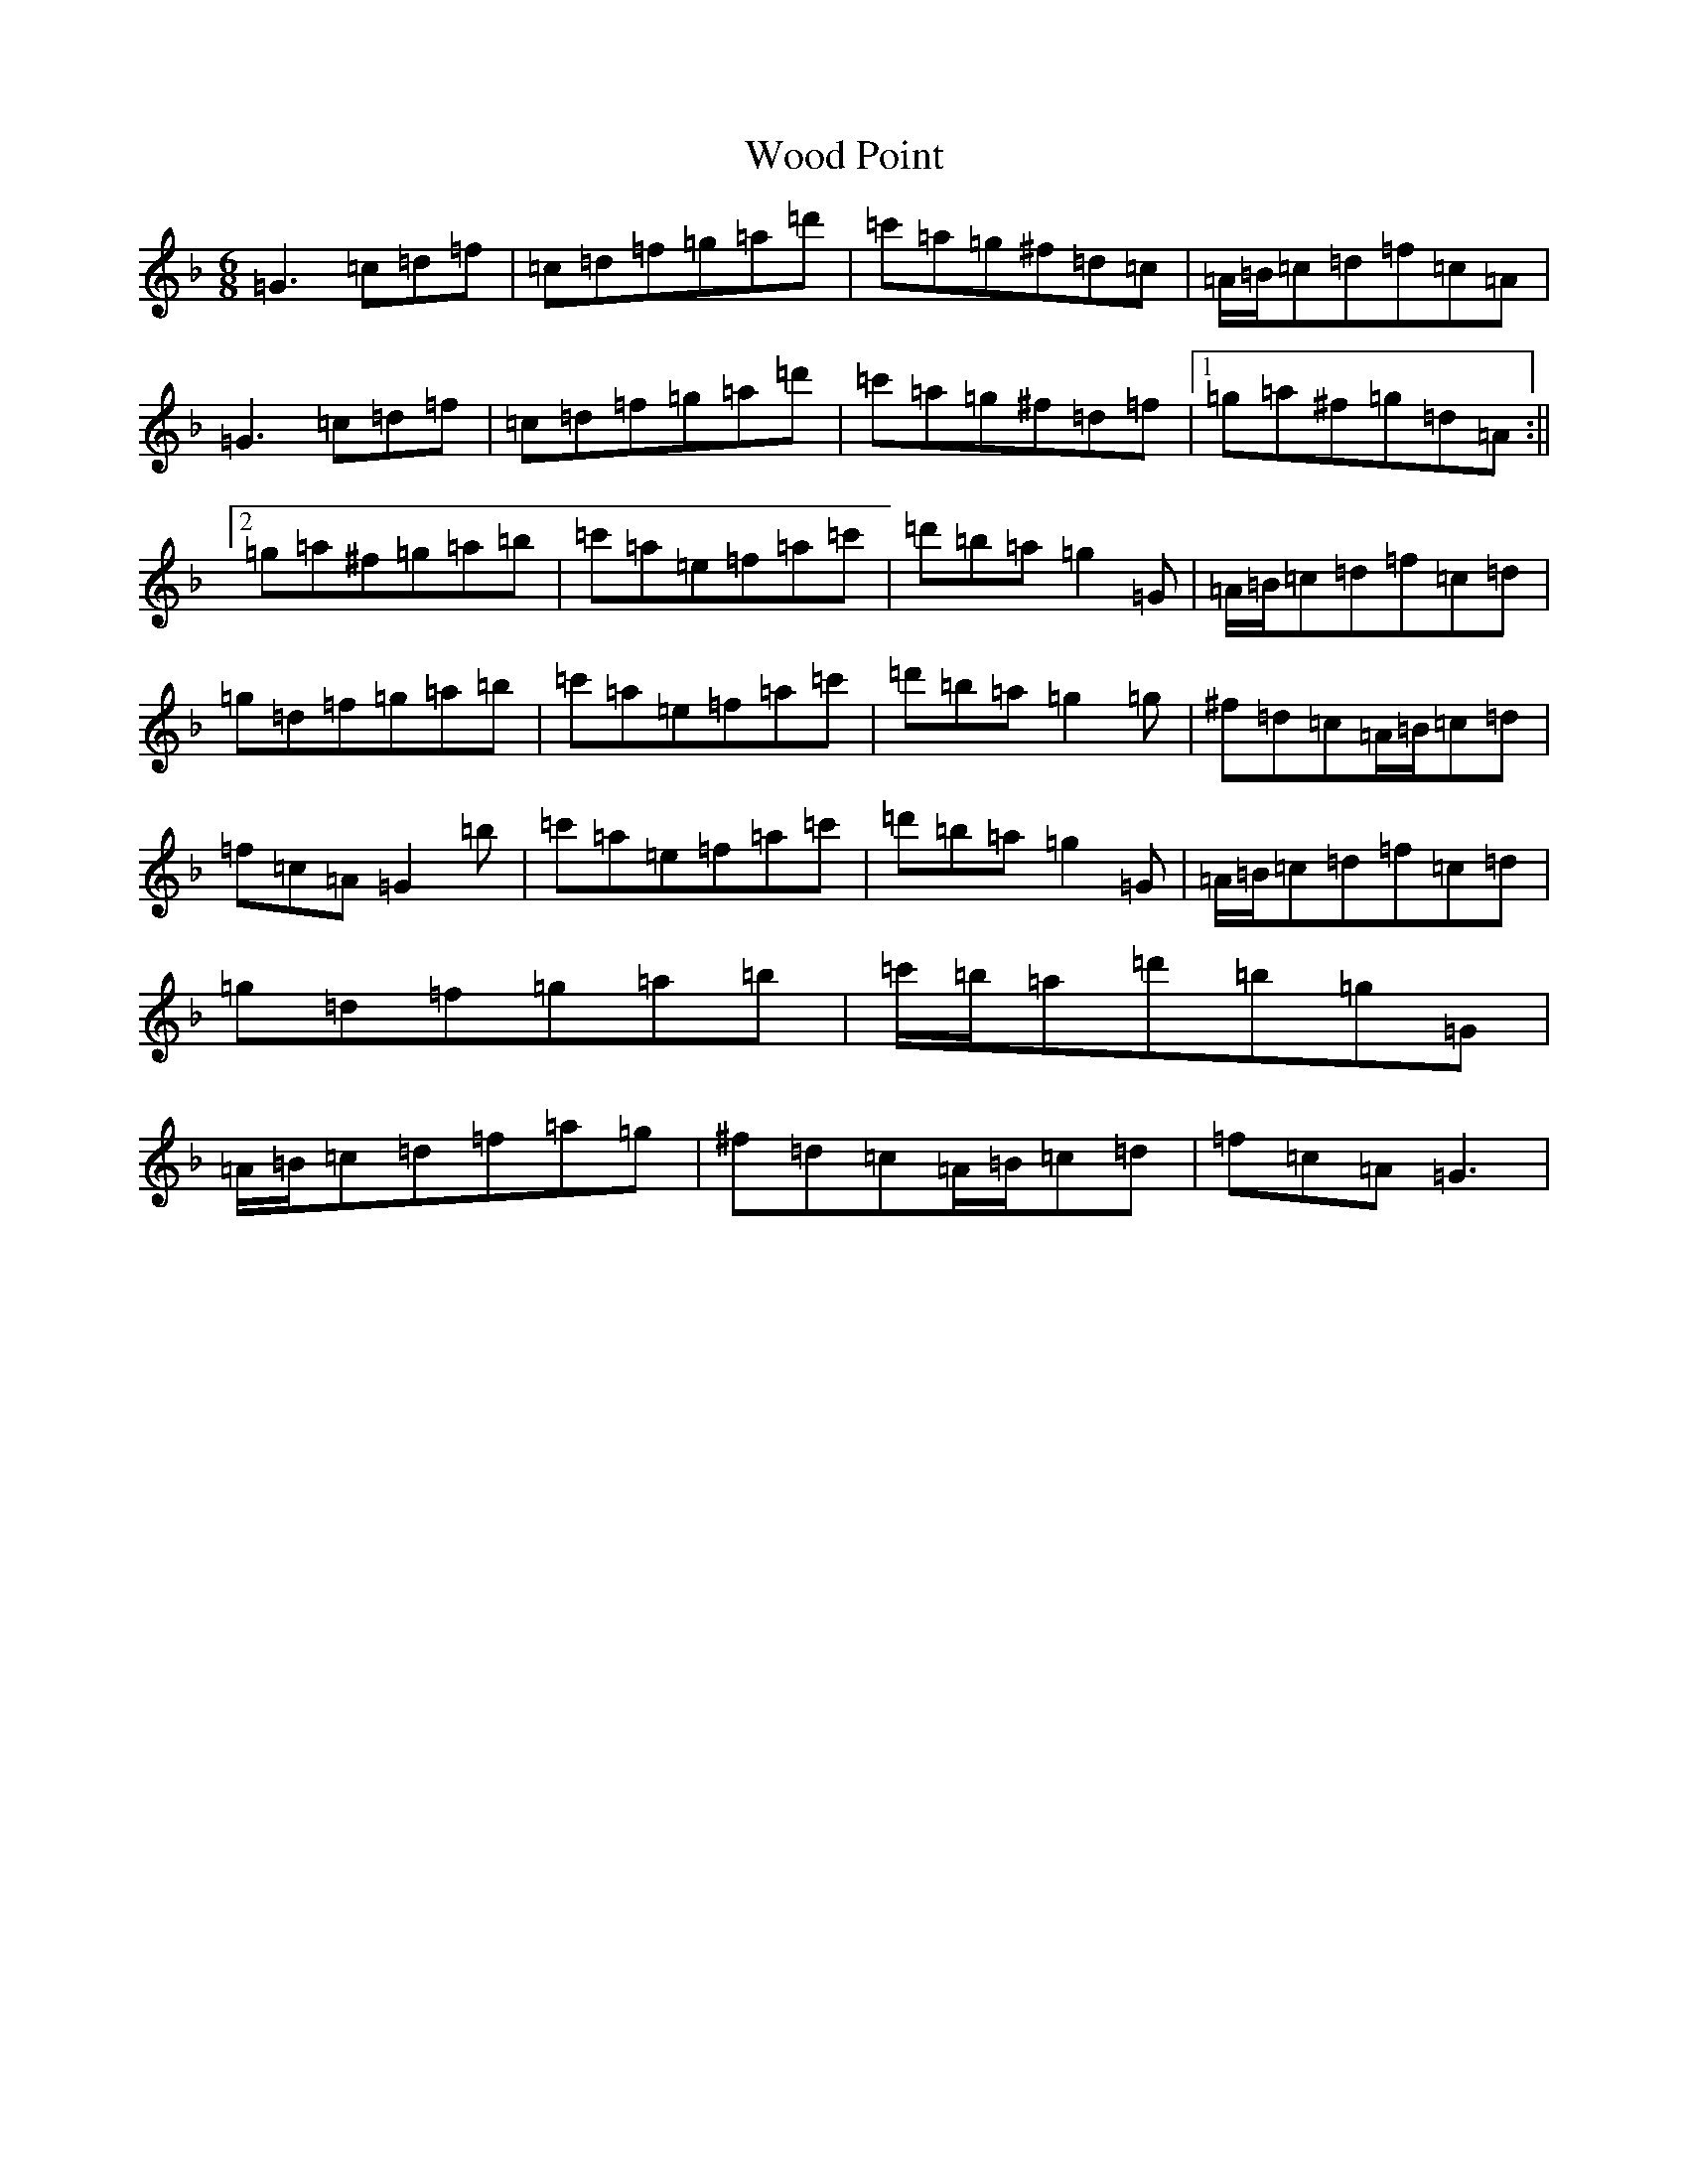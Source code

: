 X: 22719
T: Wood Point
S: https://thesession.org/tunes/7090#setting7090
Z: D Mixolydian
R: jig
M:6/8
L:1/8
K: C Mixolydian
=G3=c=d=f|=c=d=f=g=a=d'|=c'=a=g^f=d=c|=A/2=B/2=c=d=f=c=A|=G3=c=d=f|=c=d=f=g=a=d'|=c'=a=g^f=d=f|1=g=a^f=g=d=A:||2=g=a^f=g=a=b|=c'=a=e=f=a=c'|=d'=b=a=g2=G|=A/2=B/2=c=d=f=c=d|=g=d=f=g=a=b|=c'=a=e=f=a=c'|=d'=b=a=g2=g|^f=d=c=A/2=B/2=c=d|=f=c=A=G2=b|=c'=a=e=f=a=c'|=d'=b=a=g2=G|=A/2=B/2=c=d=f=c=d|=g=d=f=g=a=b|=c'/2=b/2=a=d'=b=g=G|=A/2=B/2=c=d=f=a=g|^f=d=c=A/2=B/2=c=d|=f=c=A=G3|